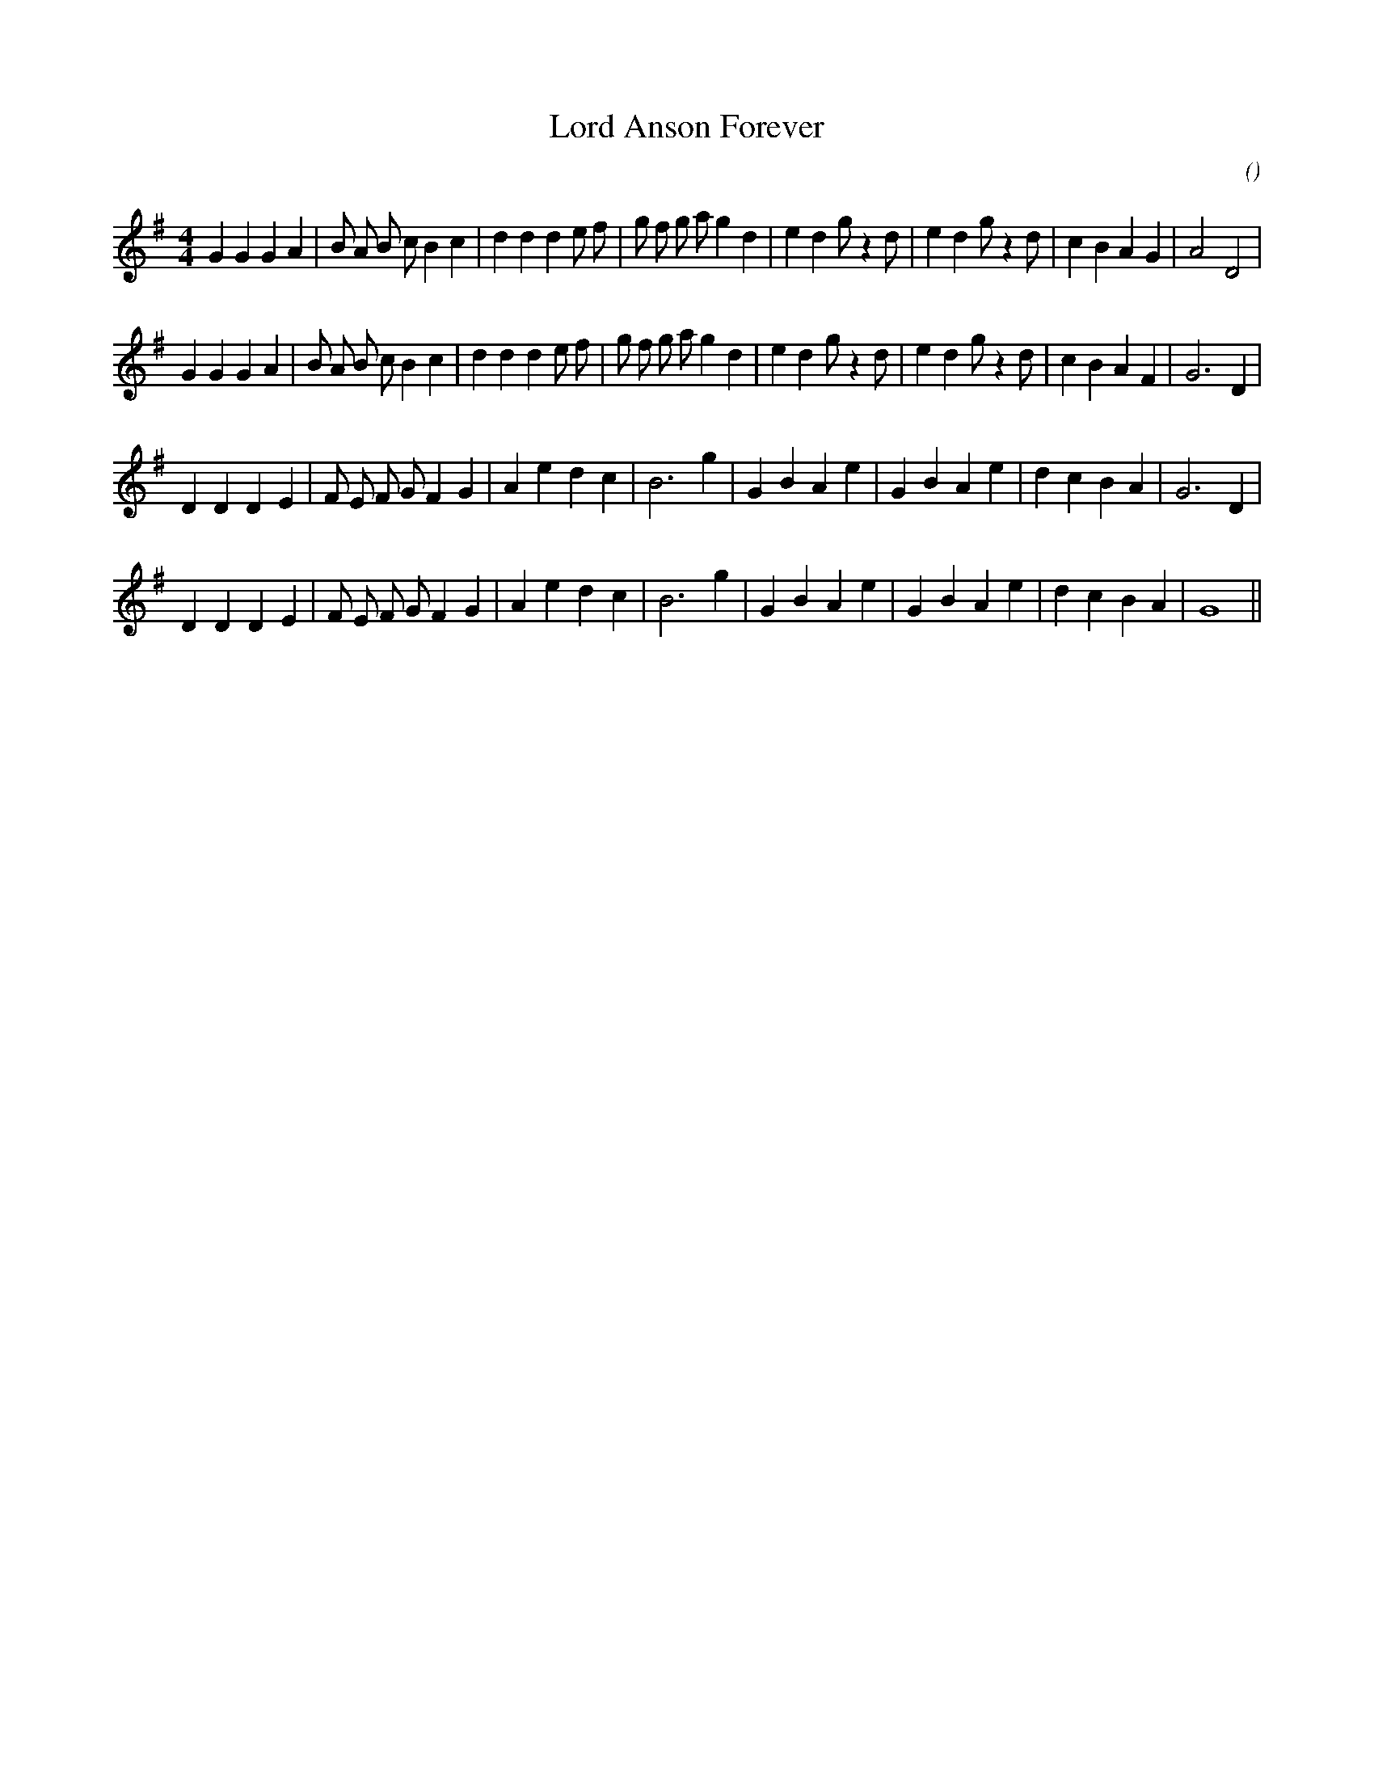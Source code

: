 X:1
T: Lord Anson Forever
N:
C:
S:
A:
O:
R:
M:4/4
K:G
I:speed 180
%W:  A
% voice 1 (1 lines, 37 notes)
K:G
M:4/4
L:1/16
G4 G4 G4 A4 |B2 A2 B2 c2 B4 c4 |d4 d4 d4 e2 f2 |g2 f2 g2 a2 g4 d4 |e4 d4 g2 z4 d2 |e4 d4 g2 z4 d2 |c4 B4 A4 G4 |A8 D8 |
%W:
% voice 1 (1 lines, 37 notes)
G4 G4 G4 A4 |B2 A2 B2 c2 B4 c4 |d4 d4 d4 e2 f2 |g2 f2 g2 a2 g4 d4 |e4 d4 g2 z4 d2 |e4 d4 g2 z4 d2 |c4 B4 A4 F4 |G12 D4 |
%W:  B
% voice 1 (1 lines, 30 notes)
D4 D4 D4 E4 |F2 E2 F2 G2 F4 G4 |A4 e4 d4 c4 |B12 g4 |G4 B4 A4 e4 |G4 B4 A4 e4 |d4 c4 B4 A4 |G12 D4 |
%W:
% voice 1 (1 lines, 29 notes)
D4 D4 D4 E4 |F2 E2 F2 G2 F4 G4 |A4 e4 d4 c4 |B12 g4 |G4 B4 A4 e4 |G4 B4 A4 e4 |d4 c4 B4 A4 |G16 ||
